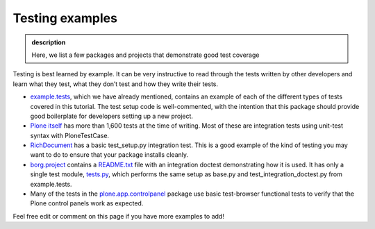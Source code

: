 Testing examples
----------------

.. admonition:: description

    Here, we list a few packages and projects that demonstrate good test coverage

Testing is best learned by example. It can be very instructive to read
through the tests written by other developers and learn what they test,
what they don’t test and how they write their tests.

*  `example.tests <http://dev.plone.org/collective/browser/examples/example.tests/trunk>`_,
   which we have already mentioned, contains an
   example of each of the different types of tests covered in this
   tutorial. The test setup code is well-commented, with the intention
   that this package should provide good boilerplate for developers
   setting up a new project.
*  `Plone itself <http://dev.plone.org/plone/browser/Plone/trunk/Products/CMFPlone/tests>`_
   has more than 1,600 tests at the time of writing.
   Most of these are integration tests using unit-test syntax with
   PloneTestCase.
*  `RichDocument <http://dev.plone.org/collective/browser/RichDocument/trunk/tests/testSetup.py>`_
   has a basic test\_setup.py integration test. This is
   a good example of the kind of testing you may want to do to ensure
   that your package installs cleanly.
*  `borg.project <http://dev.plone.org/collective/browser/borg/components/borg.project/trunk>`_
   contains a
   `README.txt <http://dev.plone.org/collective/browser/borg/components/borg.project/trunk/borg/project/README.txt>`_ file with an integration
   doctest demonstrating how it is used. It has only a single test
   module, `tests.py <http://dev.plone.org/collective/browser/borg/components/borg.project/trunk/borg/project/tests.py>`_, which performs the same setup as base.py and
   test\_integration\_doctest.py from example.tests.
*  Many of the tests in the
   `plone.app.controlpanel <http://dev.plone.org/plone/browser/plone.app.controlpanel/trunk/plone/app/controlpanel/tests>`_
   package use basic test-browser functional tests to verify that the Plone control panels
   work as expected.

Feel free edit or comment on this page if you have more examples to add!



